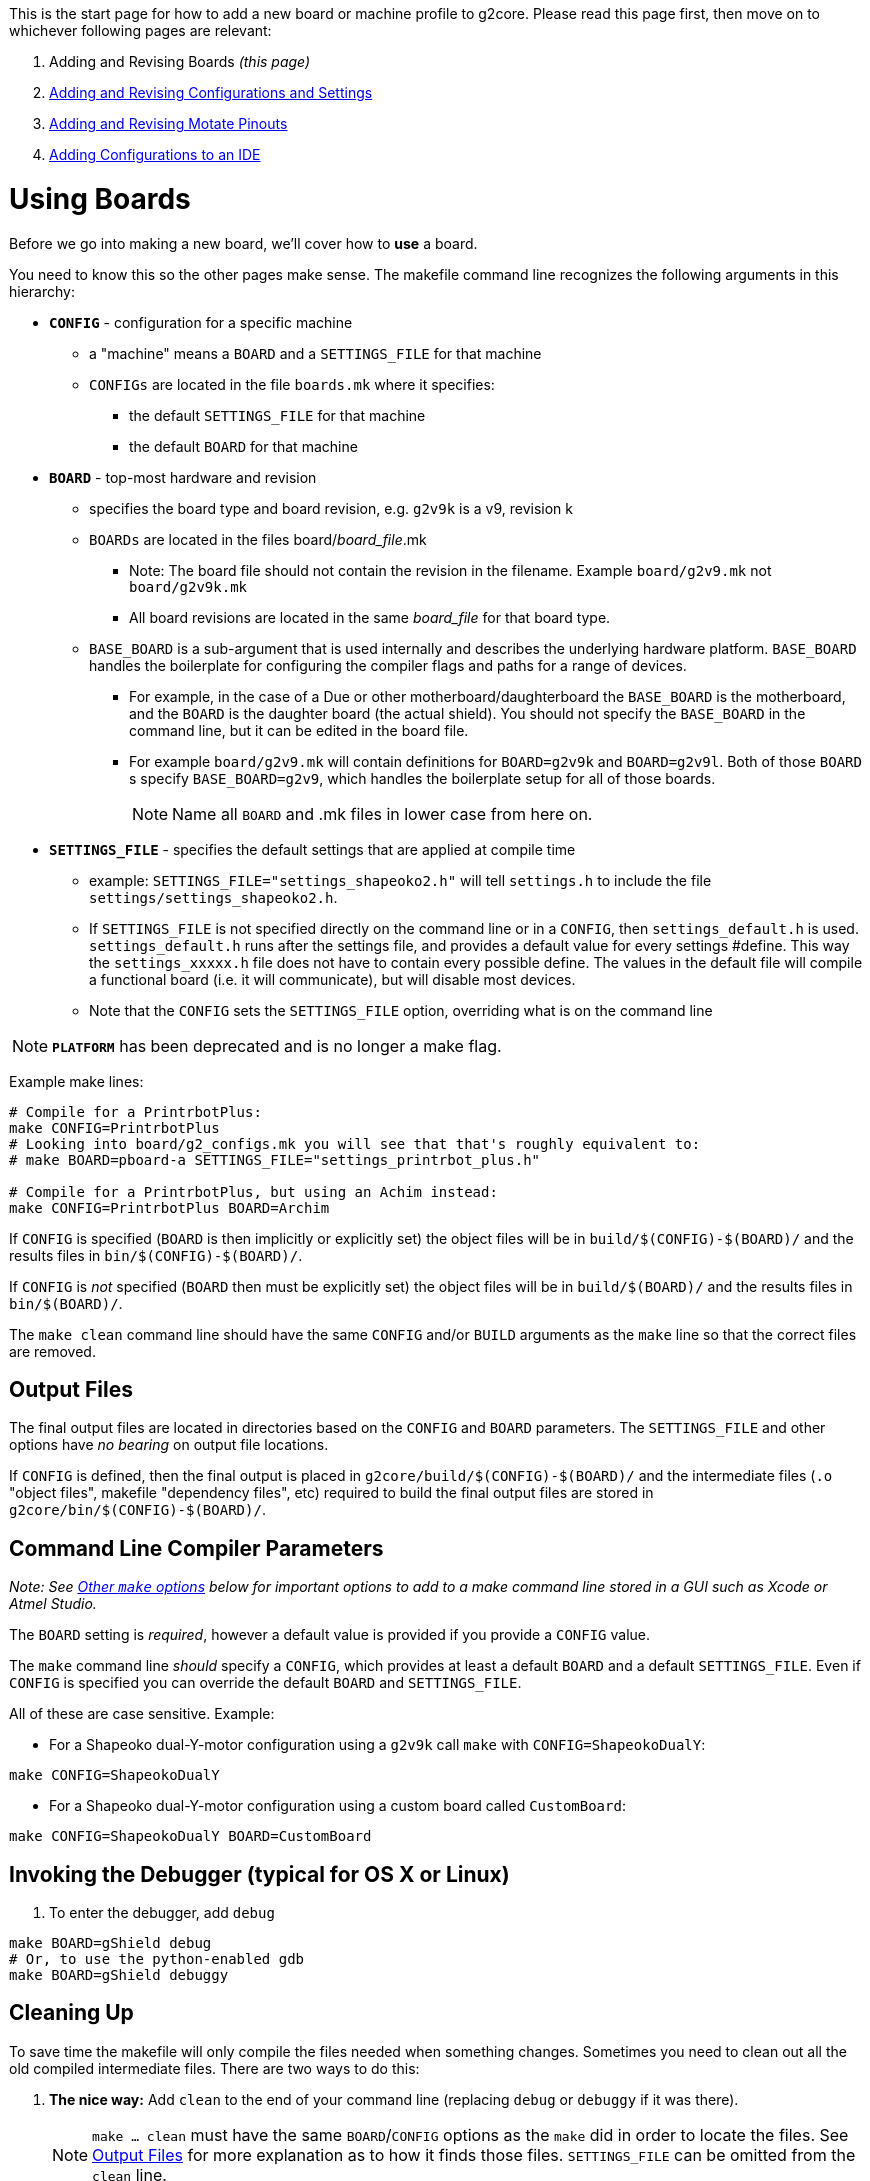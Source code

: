 // NOTE: This is AsciiDoc (mostly for the TOC), see: http://asciidoctor.org/docs/asciidoc-syntax-quick-reference/
// NO EMPTY LINES UNTIL THE END OF THE HEADER
// Quickly: bold and italics are the same
// Checkmarks: [ ] or [x]
// Lists: instead of spaces at the beginning (which are allowed), it's number of marks:
// * first level unnumbered
// ** second level unnumbered
// . first level numbered
// .. second level numbered
// Links: http://url[Descriptive Text That's Visible]
// WikiLinks: link:other-page[Other Page]
// Header links (in-document): <<header-anchor-name>>
// Images: image:path/to/image[]
// Note that because of the :imagesdir: below images/ will be prepended if there's no /
// Settings:
:idprefix:
:idseparator: -
ifndef::env-github[:icons: font]
ifdef::env-github,env-browser[]
:toc: macro
:toclevels: 3
endif::[]
ifdef::env-github[]
:outfilesuffix: .adoc
:toc-title: pass:q[**Table of Contents**]
:caution-caption: :fire:
:important-caption: :exclamation:
:note-caption: :notebook:
:tip-caption: :bulb:
:warning-caption: :warning:
endif::[]
:imagesdir: images
// END OF THE HEADER -- You may resume having empty lines

This is the start page for how to add a new board or machine profile to g2core. Please read this page first, then move on to whichever following pages are relevant:

. Adding and Revising Boards _(this page)_
. link:Adding-and-Revising-Configurations-and-Settings[Adding and Revising Configurations and Settings]
. link:Adding-and-Revising-Motate-Pinouts[Adding and Revising Motate Pinouts]
. link:Adding-Configurations-to-an-IDE[Adding Configurations to an IDE]

toc::[]

# Using Boards

Before we go into making a new board, we'll cover how to *use* a board.

You need to know this so the other pages make sense. The makefile command line recognizes the following arguments in this hierarchy:

* **`CONFIG`** - configuration for a specific machine
** a "machine" means a `BOARD` and a `SETTINGS_FILE` for that machine
** `CONFIGs` are located in the file `boards.mk` where it specifies:
*** the default `SETTINGS_FILE` for that machine
*** the default `BOARD` for that machine

* **`BOARD`** - top-most hardware and revision
** specifies the board type and board revision, e.g. `g2v9k` is a v9, revision k
** `BOARDs` are located in the files board/_board_file_.mk 
*** Note: The board file should not contain the revision in the filename. Example `board/g2v9.mk` not `board/g2v9k.mk`  
*** All board revisions are located in the same _board_file_ for that board type.
** `BASE_BOARD` is a sub-argument that is used internally and describes the underlying hardware platform. `BASE_BOARD` handles the boilerplate for configuring the compiler flags and paths for a range of devices.
*** For example, in the case of a Due or other motherboard/daughterboard the `BASE_BOARD` is the motherboard, and the `BOARD` is the daughter board (the actual shield). You should not specify the `BASE_BOARD` in the command line, but it can be edited in the board file.
*** For example `board/g2v9.mk` will contain definitions for `BOARD=g2v9k` and `BOARD=g2v9l`. Both of those `BOARD`{zwsp}s specify `BASE_BOARD=g2v9`, which handles the boilerplate setup for all of those boards.
+
NOTE: Name all `BOARD` and .mk files in lower case from here on.

* **`SETTINGS_FILE`** - specifies the default settings that are applied at compile time
** example: `SETTINGS_FILE="settings_shapeoko2.h"` will tell `settings.h` to include the file `settings/settings_shapeoko2.h`.
** If `SETTINGS_FILE` is not specified directly on the command line or in a `CONFIG`, then `settings_default.h` is used. `settings_default.h` runs after the settings file, and provides a default value for every settings #define. This way the `settings_xxxxx.h` file does not have to contain every possible define. The values in the default file will compile a functional board (i.e. it will communicate), but will disable most devices. 
** Note that the `CONFIG` sets the `SETTINGS_FILE` option, overriding what is on the command line

NOTE: **`PLATFORM`** has been deprecated and is no longer a make flag.

Example make lines:

```bash
# Compile for a PrintrbotPlus:
make CONFIG=PrintrbotPlus
# Looking into board/g2_configs.mk you will see that that's roughly equivalent to:
# make BOARD=pboard-a SETTINGS_FILE="settings_printrbot_plus.h"

# Compile for a PrintrbotPlus, but using an Achim instead:
make CONFIG=PrintrbotPlus BOARD=Archim
```

If `CONFIG` is specified (`BOARD` is then implicitly or explicitly set) the object files will be in `build/$(CONFIG)-$(BOARD)/` and the results files in `bin/$(CONFIG)-$(BOARD)/`.

If `CONFIG` is _not_ specified (`BOARD` then must be explicitly set) the object files will be in `build/$(BOARD)/` and the results files in `bin/$(BOARD)/`.

The `make clean` command line should have the same `CONFIG` and/or `BUILD` arguments as the `make` line so that the correct files are removed.

## Output Files

The final output files are located in directories based on the `CONFIG` and `BOARD` parameters. The `SETTINGS_FILE` and other options have _no bearing_ on output file locations.

If `CONFIG` is defined, then the final output is placed in `g2core/build/$(CONFIG)-$(BOARD)/` and the intermediate files (`.o` "object files", makefile "dependency files", etc) required to build the final output files are stored in `g2core/bin/$(CONFIG)-$(BOARD)/`.

## Command Line Compiler Parameters

_Note: See <<other-make-options>> below for important options to add to a make command line stored in a GUI such as Xcode or Atmel Studio._

The `BOARD` setting is _required_, however a default value is provided if you provide a `CONFIG` value.

The `make` command line _should_ specify a `CONFIG`, which provides at least a default `BOARD` and a default `SETTINGS_FILE`. Even if `CONFIG` is specified you can override the default `BOARD` and `SETTINGS_FILE`.

All of these are case sensitive. Example: 

* For a Shapeoko dual-Y-motor configuration using a `g2v9k` call `make` with `CONFIG=ShapeokoDualY`:

```bash
make CONFIG=ShapeokoDualY
```

* For a Shapeoko dual-Y-motor configuration using a custom board called `CustomBoard`:

```bash
make CONFIG=ShapeokoDualY BOARD=CustomBoard
```

## Invoking the Debugger (typical for OS X or Linux)

1. To enter the debugger, add `debug`

```bash
make BOARD=gShield debug
# Or, to use the python-enabled gdb
make BOARD=gShield debuggy
```

## Cleaning Up

To save time the makefile will only compile the files needed when something changes. Sometimes you need to clean out all the old compiled intermediate files. There are two ways to do this:

1. *The nice way:* Add `clean` to the end of your command line (replacing `debug` or `debuggy` if it was there).
+
NOTE: `make ... clean` must have the same `BOARD`/`CONFIG` options as the `make` did in order to locate the files. See <<output-files>> for more explanation as to how it finds those files. `SETTINGS_FILE` can be omitted from the `clean` line.

1. *The not so nice way:🔨* Delete the directories `g2core/bin` and `g2core/build` from your repo.
+
WARNING: Make sure you don't accidentally throw away `board`!

* This removes all of the build files and intermediates for all configurations.

// We explicitly provide the anchor here because of a bug involving the backticks
[[other-make-options]]
## Other `make` options

There are a few other command line `make` options to be aware of:

* **`VERBOSE`** - set this to `0` (for "quiet," which is the default), `1` (to show commands executed in full), or `2` (the same as `1` plus additional Makefile debug reporting).
+
IMPORTANT: For all make command lines stored in GUIs (Atmel Studio, Xcode), you should use `VERBOSE=1`

* **`COLOR`** - set this to `1` (the default) or `0` (to not use terminal escape sequences to make the voluminous output more readable)
+
IMPORTANT: For all make command lines stored in GUIs (Atmel Studio, Xcode), you should use `COLOR=0`

* **`OPTIMIZATION`** - set this to the `-O` value for gcc. Generally we use `OPTIMIZATION=3` as the default, but may use `OPTIMIZATION=s` if we want to save flash space.
+
WARNING: This should NOT be hard coded into a GUI make command unless it's deemed necessary -- use the default.
+
[WARNING]
====
Generally, if you set it to below `2` the code will be huge and cannot fit on any of the target processors.

Said again, more directly: *this cannot be set to `0` or the code will not fit on the processor*. We rely on the optimizer to make the code perform reasonably and be a reasonable size. This has a minor negative impact on debugging, but it's manageable.
====

[[making-a-new-board]]
# Making a New `BOARD`

## Makefile Hierarchy
Compilation is managed by this makefile hierarchy:

* `./g2core/Makefile` Main project makefile invokes:
** `./Motate/Motate.mk` invokes MotateUtilities.mk and kicks off the Board makefiles:
*** `./g2core/board/xxxxxx.mk` is the makefile for a specific board, and may also include a baseboard makefile

## New Board
In the g2core project structure (covered link:Project-Structure-and-Motate[here]) there is a `boards.mk` file and several files and directories under `board/` for each board type.

* *`boards.mk`* - This file is what is included by the Motate Makefile. It's contents are primarily handling link:Adding-and-Revising-Configurations-and-Settings#adding-a-new-configuration[``CONFIG``s]. At the end it has this important line:
```makefile
# Note: STAR=* -- a workaround for a Makefile glitch.
include $(wildcard ./board/$(STAR).mk)
```

** This line imports (in relatively random order) any file that ends with `.mk` that's directly inside the `board/` directory.

* **`board/*.mk`** - Each `.mk` file inside `board/` has the opportunity to define what happens when a `BOARD` has a specific value. We'll cover how to do that shortly.

* **`board/*.gdb`** - This is the GDB startup file for each board.
** It is located from inside Motate as `"${BOARD_PATH}.gdb"`.

// Here we name the anchor to workaround the backtick bug
[[defining-a-board]]
## Defining a `BOARD`

Each `BOARD` sets a few important values:

* **`BASE_BOARD`** - This is used later to know which settings to use for a range of boards. We show how to create that next.
+
TIP: Even if you only have one board revision, it's still good practice to break `BASE_BOAD` and `BOARD` out so you can revise later.

* **`DEVICE_DEFINES`** - This is where you pass defines directly into the code (as if they were ``#define``d).
+
IMPORTANT: You want to make sure you use `+=` to add to `DEVICE_DEFINES`, *not* just `=` or `=:`. There are other places to add to `DEVICE_DEFINES` as well, and some are called before `boards.mk` is.

** You need to define at least two values: `MOTATE_BOARD` and `SETTINGS_FILE`

*** **`MOTATE_BOARD`** (in `DEVICE_DEFINES`) - This is used in locating the pinout file, in the form of ``**${MOTATE_BOARD}**-pinout.h``. This is generally equal to `BOARD`, but may be different.
+
IMPORTANT: On case sensitive operating systems, such as linux, ``**${MOTATE_BOARD}**-pinout.h`` must match the pinout file name *exactly*. On OS X, which is usually not case sensitive, this will match with different case. Please be sure to check the case of this and the file. Better yet, just always use lowercase for both.

*** **`SETTINGS_FILE`** (in `DEVICE_DEFINES`) - this is usually just passed through:
```makefile
DEVICE_DEFINES += SETTINGS_FILE=${SETTINGS_FILE}
```

[[a-complete-board-definition-example]]
### A complete `BOARD` definition example

```makefile
ifeq ("$(BOARD)","g2v9k")
    BASE_BOARD=g2v9
    DEVICE_DEFINES += MOTATE_BOARD="G2v9k"
    DEVICE_DEFINES += SETTINGS_FILE=${SETTINGS_FILE}
endif
```

[NOTE]
====
* We broke the rule about `MOTATE_BOARD` not being the same as `BOARD`. So we have to ensure the pinout file is called _exactly_ ``**G2v9k**-pinout.h``.
* We check for `BOARD` to exactly match `"g2v9k"`.
* We pass the `SETTINGS_FILE` value (in make-land) to the `DEVICE_DEFINES` so that the code can see it.
====

// Here we name the anchor to workaround the backtick bug
[[defining-a-base_board]]
## Defining a `BASE_BOARD`

Each `BASE_BOARD` sets a few important values:

* **`_BOARD_FOUND`** - Just set it to `1`: `_BOARD_FOUND = 1` - this tells the calling Makefile that the board is configured.

* **`FIRST_LINK_SOURCES`** - Without spending too much time talking about linking order and such -- and that *is* important, this value tells the compiler which files to link first, and it is in order.
+
IMPORTANT: Make sure to only add to this value with `+=`! Normally `main.cpp` will already be on that list and will be first.
+
TIP: Use one of the other `.mk` files as an example. Generally this only refers to files in Motate, and will be the same for all processors of the same type.

* **`CHIP`** - This sets the main processor used by the board. This must be supported by Motate.
+
IMPORTANT: `CHIP` must be made available to the shell environment after it's set with an `export CHIP`.
+
TIP: Again, use one of the other `.mk` files as an example. If Motate supports it there's likely already another board with the `CHIP` you are using.

* **`CHIP_LOWERCASE`** - This is the same as `CHIP` but lowercase. This is used by Motate to locate some vendor files. `CHIP_LOWERCASE` does not need to be exported.

* **`BOARD_PATH`** - This setting sets where the project will locate the gdb file (as `"${BOARD_PATH}.gdb"`), and is used to find files such as `hardware.h` when this board is being used.
+
IMPORTANT: The `BOARD_PATH` will not be added to the include search path until it is added to `SOURCE_DIRS`!
+
TIP: Often `BOARD_PATH` is equivalent to `./board/${BASE_BOARD}` -- but it doesn't have to be.

* **`SOURCE_DIRS`** - This setting tells Motate where to find files to compile (`*.c`, `*.cpp`, and `*.s` will be compiled and linked in), as well as where to search for included header files.
+
IMPORTANT: Make sure to only add to this value with `+=`! This is used to generate the list of all files to be compiled, and there are several other places that add to this list.
+
TIP: This is the place where you add the directories of devices under the `device/` directory to be included in the compile.

* **`PLATFORM_BASE`** - The `PLATFORM_BASE` value is the path (without the `.mk`) to the platform definition file provided by Motate to configure compilation for this processor.
+
[IMPORTANT]
====
The last line of the `BASE_BOARD` definition *must* be:
```makefile
include $(PLATFORM_BASE).mk
```
====

[[a-complete-base_board-definition-example]]
### A complete `BASE_BOARD` definition example
```makefile
ifeq ("$(BASE_BOARD)","g2v9")
    _BOARD_FOUND = 1

    FIRST_LINK_SOURCES += $(sort $(wildcard ${MOTATE_PATH}/Atmel_sam_common/*.cpp)) $(sort $(wildcard ${MOTATE_PATH}/Atmel_sam3x/*.cpp))

    # Set CHIP and export it for GDB to see
    CHIP = SAM3X8C
    export CHIP
    CHIP_LOWERCASE = sam3x8c

    BOARD_PATH = ./board/g2v9
    SOURCE_DIRS += ${BOARD_PATH} device/step_dir_driver

    PLATFORM_BASE = ${MOTATE_PATH}/platform/atmel_sam

    include $(PLATFORM_BASE).mk
endif
```

[NOTE]
====
* The `FIRST_LINK_SOURCES` use https://www.gnu.org/software/make/manual/html_node/Wildcard-Function.html[`$(wildcard ...)`] to get the files. These are wrapped in https://www.gnu.org/software/make/manual/html_node/Text-Functions.html#Text-Functions[`$(sort ...)`] since some platforms sort files differently. This makes the order of them more predictable, which is important for linking.
* We use `device/step_dir_driver` so it's added to `SOURCE_DIRS` *after* `${BOARD_PATH}`.
* We let Motate configure the rest of the compile with `include $(PLATFORM_BASE).mk` at the end.
====

Next, continue on to link:Adding-and-Revising-Configurations-and-Settings[Adding and Revising Configurations and Settings]
